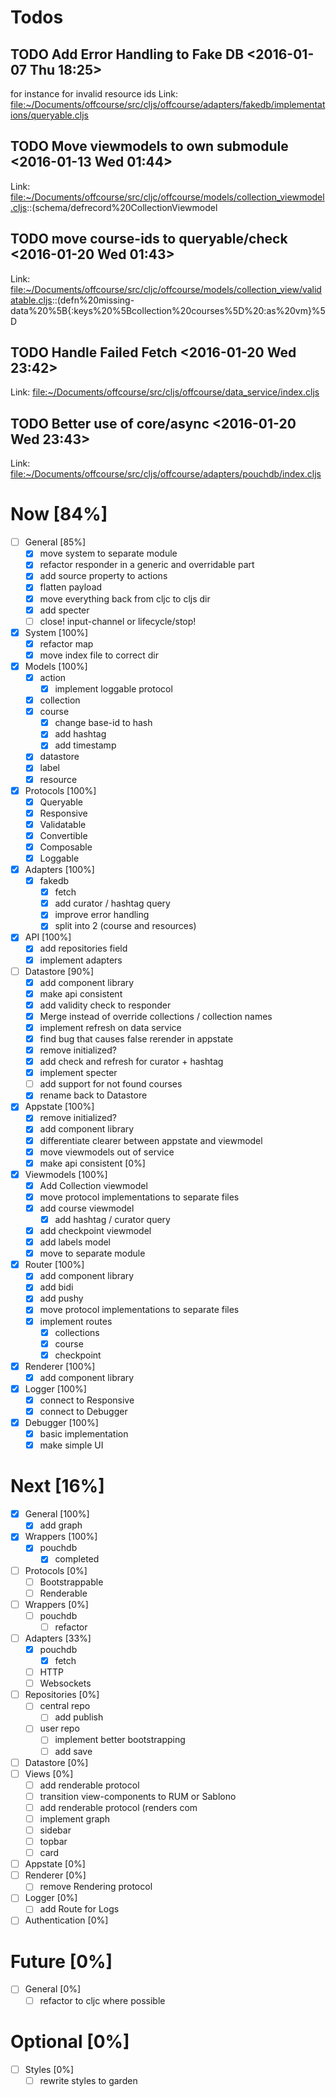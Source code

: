 * Todos
** TODO  Add Error Handling to Fake DB      <2016-01-07 Thu 18:25>
for instance for invalid resource ids 
Link: file:~/Documents/offcourse/src/cljs/offcourse/adapters/fakedb/implementations/queryable.cljs
** TODO  Move viewmodels to own submodule      <2016-01-13 Wed 01:44>
 Link: file:~/Documents/offcourse/src/cljc/offcourse/models/collection_viewmodel.cljs::(schema/defrecord%20CollectionViewmodel
** TODO  move course-ids to queryable/check      <2016-01-20 Wed 01:43>
 Link: file:~/Documents/offcourse/src/cljc/offcourse/models/collection_view/validatable.cljs::(defn%20missing-data%20%5B{:keys%20%5Bcollection%20courses%5D%20:as%20vm}%5D
** TODO  Handle Failed Fetch      <2016-01-20 Wed 23:42>
 Link: file:~/Documents/offcourse/src/cljs/offcourse/data_service/index.cljs
** TODO  Better use of core/async      <2016-01-20 Wed 23:43>
 Link: file:~/Documents/offcourse/src/cljs/offcourse/adapters/pouchdb/index.cljs
* Now                             [84%]
+ [-] General        [85%]
  - [X] move system to separate module
  - [X] refactor responder in a generic and overridable part
  - [X] add source property to actions
  - [X] flatten payload
  - [X] move everything back from cljc to cljs dir
  - [X] add specter
  - [ ] close! input-channel or lifecycle/stop!
+ [X] System         [100%]
  - [X] refactor map
  - [X] move index file to correct dir
+ [X] Models         [100%]
  - [X] action
    + [X] implement loggable protocol
  - [X] collection
  - [X] course
    + [X] change base-id to hash
    + [X] add hashtag
    + [X] add timestamp
  - [X] datastore
  - [X] label
  - [X] resource
+ [X] Protocols      [100%]
  - [X] Queryable
  - [X] Responsive
  - [X] Validatable
  - [X] Convertible
  - [X] Composable
  - [X] Loggable
+ [X] Adapters       [100%]
  - [X] fakedb
    + [X] fetch
    + [X] add curator / hashtag query
    + [X] improve error handling
    + [X] split into 2 (course and resources)
+ [X] API            [100%]
  - [X] add repositories field
  - [X] implement adapters
+ [-] Datastore      [90%]
  - [X] add component library
  - [X] make api consistent
  - [X] add validity check to responder
  - [X] Merge instead of override collections / collection names
  - [X] implement refresh on data service
  - [X] find bug that causes false rerender in appstate
  - [X] remove initialized?
  - [X] add check and refresh for curator + hashtag
  - [X] implement specter
  - [ ] add support for not found courses
  - [X] rename back to Datastore
+ [X] Appstate       [100%]
  - [X] remove initialized?
  - [X] add component library
  - [X] differentiate clearer between appstate and viewmodel
  - [X] move viewmodels out of service
  - [X] make api consistent [0%]
+ [X] Viewmodels     [100%]
  - [X] Add Collection viewmodel
  - [X] move protocol implementations to separate files
  - [X] add course viewmodel
    - [X] add hashtag / curator query
  - [X] add checkpoint viewmodel
  - [X] add labels model
  - [X] move to separate module
+ [X] Router         [100%]
  - [X] add component library
  - [X] add bidi
  - [X] add pushy
  - [X] move protocol implementations to separate files
  - [X] implement routes
    + [X] collections
    + [X] course
    + [X] checkpoint
+ [X] Renderer       [100%]
  - [X] add component library
+ [X] Logger         [100%]
  - [X] connect to Responsive
  - [X] connect to Debugger
+ [X] Debugger       [100%]
  - [X] basic implementation
  - [X] make simple UI
* Next                             [16%]
+ [X] General        [100%]
  - [X] add graph
+ [X] Wrappers       [100%]
  - [X] pouchdb
    + [X] completed
+ [ ] Protocols      [0%]
  - [ ] Bootstrappable
  - [ ] Renderable
+ [ ] Wrappers       [0%]
  - [ ] pouchdb
    + [ ] refactor
+ [-] Adapters       [33%]
  - [X] pouchdb
    + [X] fetch
  - [ ] HTTP
  - [ ] Websockets
+ [ ] Repositories   [0%]
  - [ ] central repo
    + [ ] add publish
  - [ ] user repo
    + [ ] implement better bootstrapping
    + [ ] add save
+ [ ] Datastore      [0%]
+ [ ] Views          [0%]
  - [ ] add renderable protocol
  - [ ] transition view-components to RUM or Sablono
  - [ ] add renderable protocol (renders com
  - [ ] implement graph
  - [ ] sidebar
  - [ ] topbar
  - [ ] card
+ [-] Appstate       [0%]
+ [ ] Renderer       [0%]
  - [ ] remove Rendering protocol
+ [ ] Logger         [0%]
  - [ ] add Route for Logs
+ [ ] Authentication [0%]
* Future                          [0%]
+ [ ] General        [0%]
  - [ ] refactor to cljc where possible
* Optional                       [0%]
+ [ ] Styles [0%]
  - [ ] rewrite styles to garden
